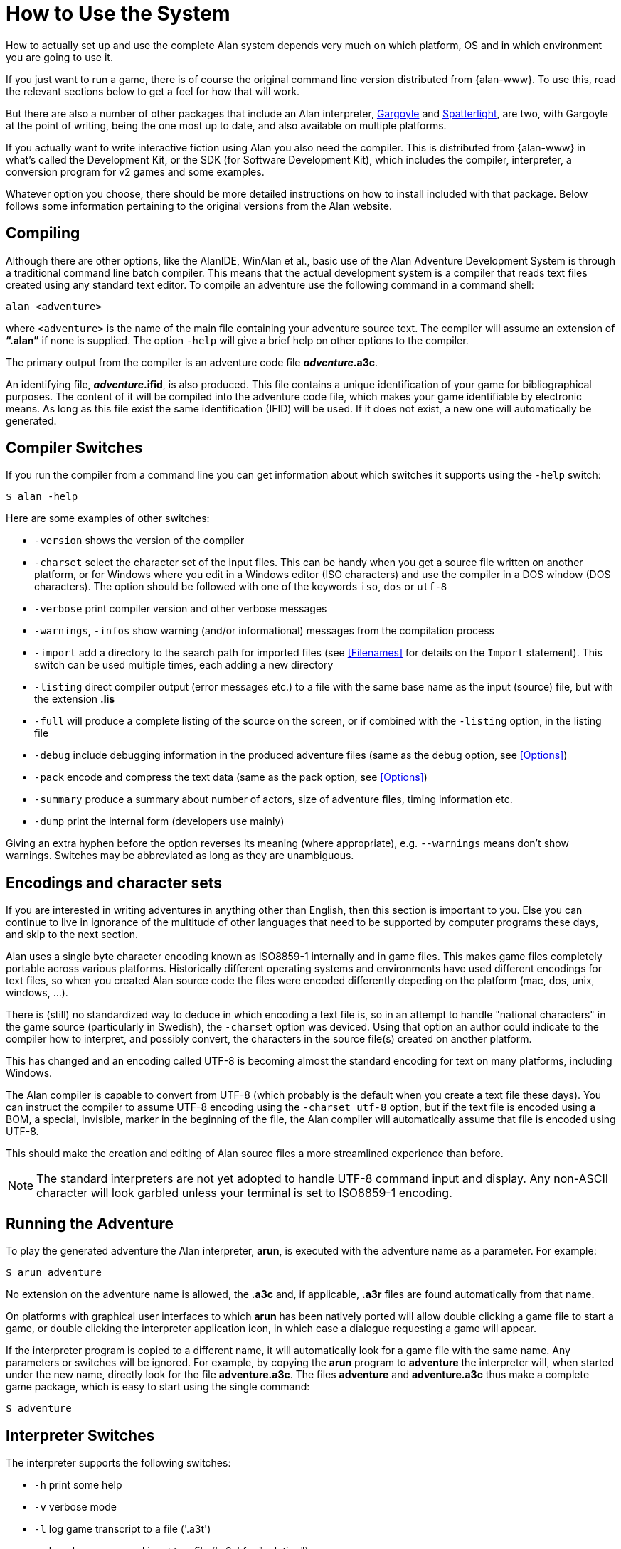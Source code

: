 // ******************************************************************************
// *                                                                            *
// *                     Appendix A: How to Use the System                      *
// *                                                                            *
// ******************************************************************************

[appendix]
= How to Use the System

How to actually set up and use the complete Alan system depends very much on which platform, OS and in which environment you are going to use it.

If you just want to run a game, there is of course the original command line version distributed from {alan-www}.
To use this, read the relevant sections below to get a feel for how that will work.

But there are also a number of other packages that include an Alan interpreter, http://ccxvii.net/gargoyle/[Gargoyle^] and http://ccxvii.net/spatterlight/[Spatterlight^], are two, with Gargoyle at the point of writing, being the one most up to date, and also available on multiple platforms.

If you actually want to write interactive fiction using Alan you also need the compiler.
This is distributed from {alan-www} in what's called the Development Kit, or the SDK (for Software Development Kit), which includes the compiler, interpreter, a conversion program for v2 games and some examples.

Whatever option you choose, there should be more detailed instructions on how to install included with that package.
Below follows some information pertaining to the original versions from the Alan website.

== Compiling

Although there are other options, like the AlanIDE, WinAlan et al., basic use of the Alan Adventure Development System is through a traditional command line batch compiler.
This means that the actual development system is a compiler that reads text files created using any standard text editor.
To compile an adventure use the following command in a command shell:

[literal, role="shell"]
................................................................................
alan <adventure>
................................................................................

where `<adventure>` is the name of the main file containing your adventure source text.
The compiler will assume an extension of *"`.alan`"* if none is supplied.
The option `-help` will give a brief help on other options to the compiler.

The primary output from the compiler is an adventure code file *_adventure_.a3c*.

An identifying file, *_adventure_.ifid*, is also produced.
This file contains a unique identification of your game for bibliographical purposes.
The content of it will be compiled into the adventure code file, which makes your game identifiable by electronic means.
As long as this file exist the same identification (IFID) will be used.
If it does not exist, a new one will automatically be generated.

== Compiler Switches

(((compiler switches)))
If you run the compiler from a command line you can get information about which switches it supports using the `-help` switch:

[literal, role="shell"]
................................................................................
$ alan -help
................................................................................

Here are some examples of other switches:

* `-version` shows the version of the compiler
* `-charset` select the character set of the input files.
This can be handy when you get a source file written on another platform, or for Windows where you edit in a Windows editor (ISO characters) and use the compiler in a DOS window (DOS characters).
The option should be followed with one of the keywords `iso`, `dos` or `utf-8`
* `-verbose` print compiler version and other verbose messages
* `-warnings`, `-infos` show warning (and/or informational) messages from the compilation process
* `-import` (((including files, compiler switches))) add a directory to the search path for imported files (see <<Filenames>> for details on the `Import` statement).
  This switch can be used multiple times, each adding a new directory
* `-listing` direct compiler output (error messages etc.) to a file with the same base name as the input (source) file, but with the extension *.lis*
* `-full` will produce a complete listing of the source on the screen, or if combined with the `-listing` option, in the listing file
* `-debug` include debugging information in the produced adventure files (same as the debug option, see <<Options>>)
* `-pack` encode and compress the text data (same as the pack option, see <<Options>>)
* `-summary` produce a summary about number of actors, size of adventure files, timing information etc.
* `-dump` print the internal form (developers use mainly)

Giving an extra hyphen before the option reverses its meaning (where appropriate), e.g. `--warnings` means don't show warnings.
Switches may be abbreviated as long as they are unambiguous.

== Encodings and character sets

If you are interested in writing adventures in anything other than English, then this section is important to you.
Else you can continue to live in ignorance of the multitude of other languages that need to be supported by computer programs these days, and skip to the next section.

Alan uses a single byte character encoding known as ISO8859-1 internally and in game files.
This makes game files completely portable across various platforms.
Historically different operating systems and environments have used different encodings for text files, so when you created Alan source code the files were encoded differently depeding on the platform (mac, dos, unix, windows, ...).

There is (still) no standardized way to deduce in which encoding a text file is, so in an attempt to handle "national characters" in the game source (particularly in Swedish), the `-charset` option was deviced.
Using that option an author could indicate to the compiler how to interpret, and possibly convert, the characters in the source file(s) created on another platform.

This has changed and an encoding called UTF-8 is becoming almost the standard encoding for text on many platforms, including Windows.

The Alan compiler is capable to convert from UTF-8 (which probably is the default when you create a text file these days).
You can instruct the compiler to assume UTF-8 encoding using the `-charset utf-8` option, but if the text file is encoded using a BOM, a special, invisible, marker in the beginning of the file, the Alan compiler will automatically assume that file is encoded using UTF-8.

This should make the creation and editing of Alan source files a more streamlined experience than before.

[NOTE]
================================================================================
The standard interpreters are not yet adopted to handle UTF-8 command input and display.
Any non-ASCII character will look garbled unless your terminal is set to ISO8859-1 encoding.
================================================================================


== Running the Adventure

To play the generated adventure the (((Arun))) Alan interpreter, *arun*, is executed with the adventure name as a parameter.
For example:

[literal, role="shell"]
................................................................................
$ arun adventure
................................................................................

No extension on the adventure name is allowed, the *.a3c* and, if applicable, *.a3r* files are found automatically from that name.

On platforms with graphical user interfaces to which *arun* has been natively ported will allow double clicking a game file to start a game, or double clicking the interpreter application icon, in which case a dialogue requesting a game will appear.

If the interpreter program is copied to a different name, it will automatically look for a game file with the same name.
Any parameters or switches will be ignored.
For example, by copying the *arun* program to *adventure* the interpreter will, when started under the new name, directly look for the file *adventure.a3c*.
The files *adventure* and *adventure.a3c* thus make a complete game package, which is easy to start using the single command:

[literal, role="shell"]
................................................................................
$ adventure
................................................................................

== Interpreter Switches

(((interpreter, switches)))
The ((interpreter)) supports the following switches:

* `-h` print some help
* `-v` verbose mode
* `-l` log game transcript to a file ('.a3t')
* `-c` log player command input to a file ('.a3s' for "solution")
* `-n` no Status Line
* `-p` don't break the output for paging
* `-d` print the version of interpreter and enter debug mode
* `-t[<n>]` various levels of execution trace, higher <n> gives more details
* `-i` ignore CRC and version errors in the adventure files (dangerous)
* `-r` make regression test easier (don't timestamp, page break, randomize...)
* `-version` print version of the interpreter, the version and IFID of the game, if given, and then exit

Debugging support is described in <<Debugging>>.

// EOF //
